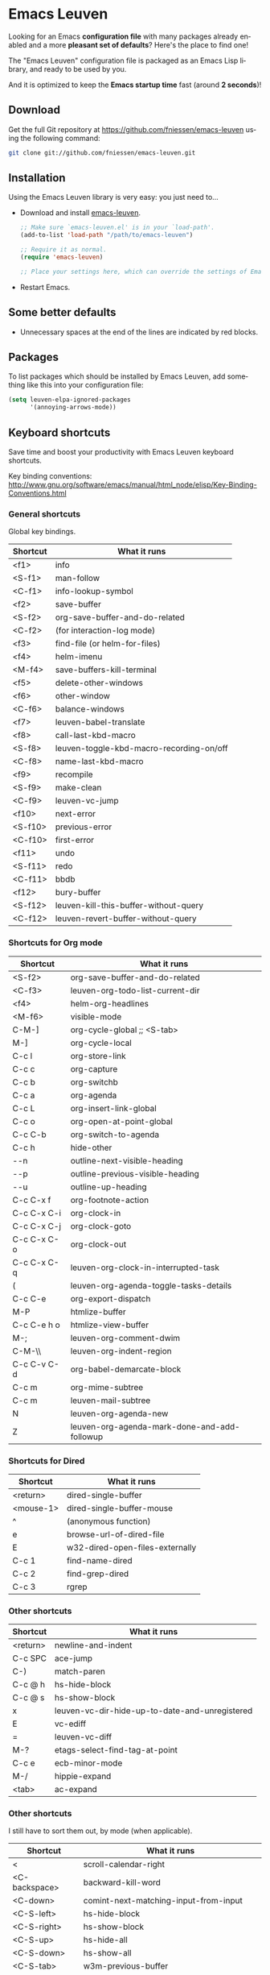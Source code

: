 #+AUTHOR:    Fabrice Niessen
#+EMAIL:     (concat "fniessen" at-sign "pirilampo.org")
#+DATE:      2012-06-22
#+DESCRIPTION: Emacs configuration file
#+KEYWORDS:  emacs, configuration, init file
#+LANGUAGE:  en

#+PROPERTY:  eval no

* Emacs Leuven

Looking for an Emacs *configuration file* with many packages already enabled and
a more *pleasant set of defaults*?  Here's the place to find one!

The "Emacs Leuven" configuration file is packaged as an Emacs Lisp library, and
ready to be used by you.

And it is optimized to keep the *Emacs startup time* fast (around *2 seconds*)!

** Download

Get the full Git repository at https://github.com/fniessen/emacs-leuven
using the following command:

#+BEGIN_SRC sh
git clone git://github.com/fniessen/emacs-leuven.git
#+END_SRC

** Installation

Using the Emacs Leuven library is very easy: you just need to...

- Download and install [[https://github.com/fniessen/emacs-leuven][emacs-leuven]].

  #+BEGIN_SRC emacs-lisp
  ;; Make sure `emacs-leuven.el' is in your `load-path'.
  (add-to-list 'load-path "/path/to/emacs-leuven")

  ;; Require it as normal.
  (require 'emacs-leuven)

  ;; Place your settings here, which can override the settings of Emacs-Leuven.
  #+END_SRC

- Restart Emacs.

** Some better defaults

- Unnecessary spaces at the end of the lines are indicated by red blocks.

** Packages

To list packages which should be installed by Emacs Leuven, add something like
this into your configuration file:

#+begin_src emacs-lisp
(setq leuven-elpa-ignored-packages
      '(annoying-arrows-mode))
#+end_src

** Keyboard shortcuts

Save time and boost your productivity with Emacs Leuven keyboard shortcuts.

Key binding conventions:
http://www.gnu.org/software/emacs/manual/html_node/elisp/Key-Binding-Conventions.html

*** General shortcuts

Global key bindings.

| Shortcut | What it runs                             |
|----------+------------------------------------------|
| <f1>     | info                                     |
| <S-f1>   | man-follow                               |
| <C-f1>   | info-lookup-symbol                       |
| <f2>     | save-buffer                              |
| <S-f2>   | org-save-buffer-and-do-related           |
| <C-f2>   | (for interaction-log mode)               |
| <f3>     | find-file (or helm-for-files)            |
| <f4>     | helm-imenu                               |
| <M-f4>   | save-buffers-kill-terminal               |
| <f5>     | delete-other-windows                     |
| <f6>     | other-window                             |
| <C-f6>   | balance-windows                          |
| <f7>     | leuven-babel-translate                   |
| <f8>     | call-last-kbd-macro                      |
| <S-f8>   | leuven-toggle-kbd-macro-recording-on/off |
| <C-f8>   | name-last-kbd-macro                      |
| <f9>     | recompile                                |
| <S-f9>   | make-clean                               |
| <C-f9>   | leuven-vc-jump                           |
| <f10>    | next-error                               |
| <S-f10>  | previous-error                           |
| <C-f10>  | first-error                              |
| <f11>    | undo                                     |
| <S-f11>  | redo                                     |
| <C-f11>  | bbdb                                     |
| <f12>    | bury-buffer                              |
| <S-f12>  | leuven-kill-this-buffer-without-query    |
| <C-f12>  | leuven-revert-buffer-without-query       |

*** Shortcuts for Org mode

| Shortcut    | What it runs                                 |
|-------------+----------------------------------------------|
| <S-f2>      | org-save-buffer-and-do-related               |
| <C-f3>      | leuven-org-todo-list-current-dir             |
| <f4>        | helm-org-headlines                           |
| <M-f6>      | visible-mode                                 |
| C-M-]       | org-cycle-global ;; <S-tab>                  |
| M-]         | org-cycle-local                              |
| C-c l       | org-store-link                               |
| C-c c       | org-capture                                  |
| C-c b       | org-switchb                                  |
| C-c a       | org-agenda                                   |
| C-c L       | org-insert-link-global                       |
| C-c o       | org-open-at-point-global                     |
| C-c C-b     | org-switch-to-agenda                         |
| C-c h       | hide-other                                   |
| \C-\M-n     | outline-next-visible-heading                 |
| \C-\M-p     | outline-previous-visible-heading             |
| \C-\M-u     | outline-up-heading                           |
| C-c C-x f   | org-footnote-action                          |
| C-c C-x C-i | org-clock-in                                 |
| C-c C-x C-j | org-clock-goto                               |
| C-c C-x C-o | org-clock-out                                |
| C-c C-x C-q | leuven-org-clock-in-interrupted-task         |
| (           | leuven-org-agenda-toggle-tasks-details       |
| C-c C-e     | org-export-dispatch                          |
| M-P         | htmlize-buffer                               |
| C-c C-e h o | htmlize-view-buffer                          |
| M-;         | leuven-org-comment-dwim                      |
| C-M-\\      | leuven-org-indent-region                     |
| C-c C-v C-d | org-babel-demarcate-block                    |
| C-c m       | org-mime-subtree                             |
| C-c m       | leuven-mail-subtree                          |
| N           | leuven-org-agenda-new                        |
| Z           | leuven-org-agenda-mark-done-and-add-followup |

*** Shortcuts for Dired

| Shortcut  | What it runs                    |
|-----------+---------------------------------|
| <return>  | dired-single-buffer             |
| <mouse-1> | dired-single-buffer-mouse       |
| ^         | (anonymous function)            |
| e         | browse-url-of-dired-file        |
| E         | w32-dired-open-files-externally |
| C-c 1     | find-name-dired                 |
| C-c 2     | find-grep-dired                 |
| C-c 3     | rgrep                           |

*** Other shortcuts

| Shortcut | What it runs                                   |
|----------+------------------------------------------------|
| <return> | newline-and-indent                             |
| C-c SPC  | ace-jump                                       |
| C-)      | match-paren                                    |
| C-c @ h  | hs-hide-block                                  |
| C-c @ s  | hs-show-block                                  |
| x        | leuven-vc-dir-hide-up-to-date-and-unregistered |
| E        | vc-ediff                                       |
| =        | leuven-vc-diff                                 |
| M-?      | etags-select-find-tag-at-point                 |
| C-c e    | ecb-minor-mode                                 |
| M-/      | hippie-expand                                  |
| <tab>    | ac-expand                                      |

*** Other shortcuts

I still have to sort them out, by mode (when applicable).

| Shortcut      | What it runs                              |
|---------------+-------------------------------------------|
| <             | scroll-calendar-right                     |
| <C-backspace> | backward-kill-word                        |
| <C-down>      | comint-next-matching-input-from-input     |
| <C-S-left>    | hs-hide-block                             |
| <C-S-right>   | hs-show-block                             |
| <C-S-up>      | hs-hide-all                               |
| <C-S-down>    | hs-show-all                               |
| <C-S-tab>     | w3m-previous-buffer                       |
| <C-tab>       | w3m-next-buffer                           |
| <C-up>        | comint-previous-matching-input-from-input |
| <down>        | comint-next-input                         |
| <left>        | speedbar-contract-line                    |
| <next>        | pager-page-down                           |
| <prior>       | pager-page-up                             |
| <right>       | speedbar-expand-line                      |
| <S-return>    | leuven-ess-eval                           |
| <tab>         | w3m-next-anchor                           |
| <up>          | comint-previous-input                     |
| >             | scroll-calendar-left                      |
| C-$           | flyspell-buffer                           |
| C-*           | leuven-hlt-highlight-current-word         |
| C-=           | compare-windows                           |
| C-c !         | shell                                     |
| C-c .         | leuven-insert-current-date                |
| C-c \vert     | leuven-toggle-window-split                |
| C-c ^         | sort-lines                                |
| C-c C-c       | tidy-buffer                               |
| C-c C-x nil   |                                           |
| C-c d l       | dictionary-lookup-definition              |
| C-c d m       | dictionary-match-words                    |
| C-c d s       | dictionary-search                         |
| C-c g g       | leuven-google-search                      |
| C-c g r       | leuven-google-search-region               |
| C-c g s       | google                                    |
| C-c g w       | leuven-google-search-word-at-point        |
| C-c n         |                                           |
| C-c o         | helm-occur                                |
| C-c q         | boxquote-region                           |
| C-c s         | yas-insert-snippet                        |
| C-c t         | toggle-truncate-lines                     |
| C-c T         | multi-term                                |
| C-c z         | toggle-full-screen                        |
| C-c ~         | leuven-swap-windows                       |
| C-h A         | apropos-variable                          |
| C-h E         | elisp-index-search                        |
| C-M-$         | leuven-flyspell-toggle-dictionary         |
| C-o           | leuven--isearch-occur                     |
| C-o           | occur                                     |
| C-S-n         | hlt-next-highlight                        |
| C-S-p         | hlt-previous-highlight                    |
| C-t           | w3m-new-tab                               |
| C-w           | w3m-delete-buffer                         |
| C-x b         | helm-buffers-list                         |
| C-x C-b       | electric-buffer-list                      |
| C-x C-b       | ibuffer                                   |
| C-x p         | proced                                    |
| C-x r b       | helm-bookmark-ext                         |
| C-x r l       | helm-bookmarks                            |
| F             | w3m-view-next-page                        |
| f             | leuven-w3m-go-to-link-number              |
| M--           | ess-smart-underscore                      |
| M-G           | what-line                                 |
| M-o           |                                           |
| M-p           | ps-print-buffer-with-faces                |
| M-x           | helm-M-x                                  |
| U             | leuven-w3m-goto-url                       |

** License

Copyright (C) 1999-2014 Fabrice Niessen

These Emacs configuration files are open source and free to use under GPL.

#  LocalWords:  Fabrice Niessen Leuven Dired
